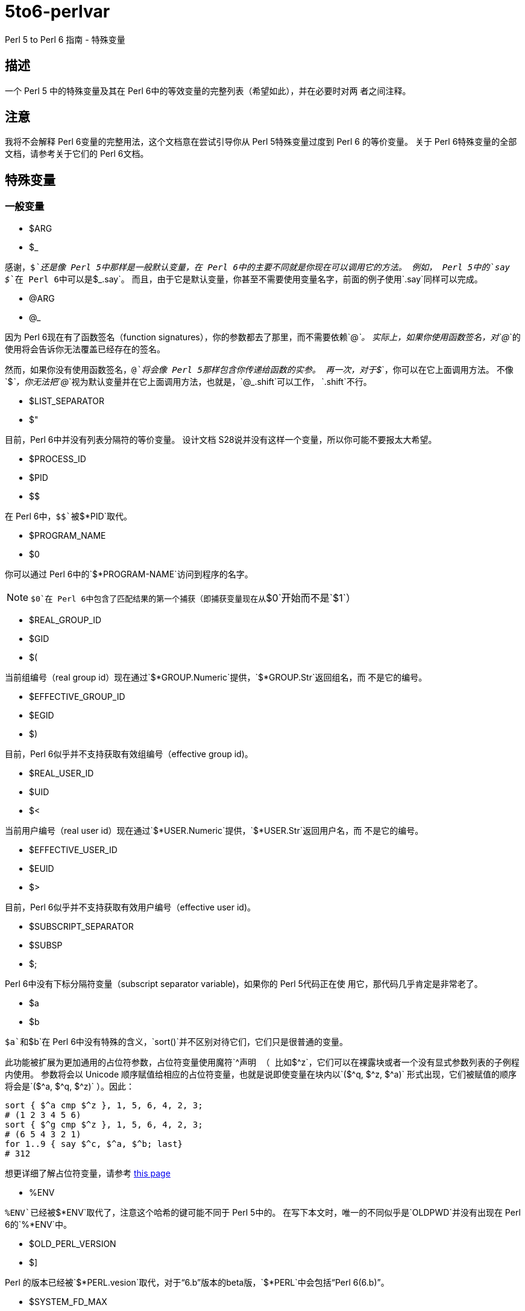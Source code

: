= 5to6-perlvar
:toc-title: 目录

Perl 5 to Perl 6 指南 - 特殊变量

== 描述

一个 Perl 5 中的特殊变量及其在 Perl 6中的等效变量的完整列表（希望如此），并在必要时对两
者之间注释。

== 注意

我将不会解释 Perl 6变量的完整用法，这个文档意在尝试引导你从 Perl 5特殊变量过度到 Perl 6
的等价变量。
关于 Perl 6特殊变量的全部文档，请参考关于它们的 Perl 6文档。

== 特殊变量

=== 一般变量

* $ARG
* $_

感谢，`$_`还是像 Perl 5中那样是一般默认变量，在 Perl 6中的主要不同就是你现在可以调用它的方法。
例如， Perl 5中的`say $_`在 Perl 6中可以是`$_.say`。
而且，由于它是默认变量，你甚至不需要使用变量名字，前面的例子使用`.say`同样可以完成。

* @ARG
* @_

因为 Perl 6现在有了函数签名（function signatures），你的参数都去了那里，而不需要依赖`@_`。
实际上，如果你使用函数签名，对`@_`的使用将会告诉你无法覆盖已经存在的签名。

然而，如果你没有使用函数签名，`@_`将会像 Perl 5那样包含你传递给函数的实参。
再一次，对于`$_`，你可以在它上面调用方法。
不像`$_`，你无法把`@_`视为默认变量并在它上面调用方法，也就是，`@_.shift`可以工作，
`.shift`不行。

* $LIST_SEPARATOR
* $"

目前，Perl 6中并没有列表分隔符的等价变量。
设计文档 S28说并没有这样一个变量，所以你可能不要报太大希望。

* $PROCESS_ID
* $PID
* $$

在 Perl 6中，`$$`被`$*PID`取代。

* $PROGRAM_NAME
* $0

你可以通过 Perl 6中的`$*PROGRAM-NAME`访问到程序的名字。

NOTE: `$0`在 Perl 6中包含了匹配结果的第一个捕获（即捕获变量现在从`$0`开始而不是`$1`）

* $REAL_GROUP_ID
* $GID
* $(

当前组编号（real group id）现在通过`$*GROUP.Numeric`提供，`$*GROUP.Str`返回组名，而
不是它的编号。

* $EFFECTIVE_GROUP_ID
* $EGID
* $)

目前，Perl 6似乎并不支持获取有效组编号（effective group id)。

* $REAL_USER_ID
* $UID
* $<

当前用户编号（real user id）现在通过`$*USER.Numeric`提供，`$*USER.Str`返回用户名，而
不是它的编号。

* $EFFECTIVE_USER_ID
* $EUID
* $>

目前，Perl 6似乎并不支持获取有效用户编号（effective user id)。

* $SUBSCRIPT_SEPARATOR
* $SUBSP
* $;

Perl 6中没有下标分隔符变量（subscript separator variable)，如果你的 Perl 5代码正在使
用它，那代码几乎肯定是非常老了。

* $a
* $b

`$a`和`$b`在 Perl 6中没有特殊的含义，`sort()`并不区别对待它们，它们只是很普通的变量。

此功能被扩展为更加通用的占位符参数，占位符变量使用魔符`^`声明
（
比如`$^z`，它们可以在裸露块或者一个没有显式参数列表的子例程内使用。
参数将会以 Unicode 顺序赋值给相应的占位符变量，也就是说即使变量在块内以`($^q, $^z, $^a)`
形式出现，它们被赋值的顺序将会是`($^a, $^q, $^z)`
）。因此：
[source, perl6]
----------------------------
sort { $^a cmp $^z }, 1, 5, 6, 4, 2, 3;
# (1 2 3 4 5 6)
sort { $^g cmp $^z }, 1, 5, 6, 4, 2, 3;
# (6 5 4 3 2 1)
for 1..9 { say $^c, $^a, $^b; last}
# 312
----------------------------
想更详细了解占位符变量，请参考 https://docs.perl6.org/language/variables#The_%5E_Twigil[this page]

* %ENV

`%ENV`已经被`$*ENV`取代了，注意这个哈希的键可能不同于 Perl 5中的。
在写下本文时，唯一的不同似乎是`OLDPWD`并没有出现在 Perl 6的`%*ENV`中。

* $OLD_PERL_VERSION
* $]

Perl 的版本已经被`$*PERL.vesion`取代，对于“6.b”版本的beta版，`$*PERL`中会包括“Perl 6(6.b)”。

* $SYSTEM_FD_MAX
* $^F

虽然设计文档（S28）表明将会变成`$*SYS_FD_MAX`，但现在并没有实现。

* @F

[需要更多探究] 在这一点上有点混乱，设计文档 S28 表明 Perl 5中的`@F`被`@_`取代，但是目前
并不清楚它如何工作。
另一方面，目前有一些有争议的问题，Perl 5到 Perl 6的迁移文档表明**rakudo**还没有实现选项`-a`和`-F`。

* @INC

在 Perl 6中已经不存在了，请使用“use lib”控制需要搜索的模块仓库路径。
与`@INC`最接近的只有`$*REPO`了，但是因为 Perl 6的预编译功能，它和`@INC`的工作方式完全不同。
[source, perl6]
----------------------------
# 打印编译模块仓库的列表
.say for $*REPO.repo-chain;
----------------------------

* %INC

在 Perl 6中不在存在，因为每一个仓库负责记住哪些模块已经加载了。
你可以获取所有加载模块（编译单元）的列表，像这样：
[source, perl6]
----------------------------
use Test;
use MyModule;
say flat $*REPO.repo-chain.map(*.loaded); # -> (MyModule Test)
----------------------------

* $INPLACE_EDIT
* $^I

S28推荐使用`$*INPLACE_EDIT`，但它现在还不存在。

* $^M

S28推荐使用`$*EMERGENCY_MEMORY`，但它现在还不存在。

* $OSNAME
* $^O

这个有点不清楚，这可能取决于你对“操作系统的名称”如何理解，S28有三种不同的建议，并且对应的
有三种不同的答案。在我的 OS X 机器上。。。
[source, perl6]
----------------------------
say $*KERNEL;   # 输出 "darwin (14.3.0)"
say $*DISTRO;   # 输出 "macosx (10.10.3)"
----------------------------

在任何一个变量上使用调用`.version`将会返回版本号，`.name`将会是内核或者发行版的名字。
这些对象还包含了其它的信息。

S28还列出了`$*VM`（我的rakudo star目前给出的是“moar (2015.5.63.ge.7.a.473.c)”），但
我不清楚 VM 跟操作系统是如何关联的。

* %SIG

[需要更多探究]没有等价的变量，S28表明此功能现在由 Perl 6 中的事件过滤器（event filters）
以及异常转换（exception translation）处理。

* $BASETIME
* $^T

被 Perl 6中的`$*INITTIME`取代。
不像 Perl 5，它不是从新纪元开始的秒数，而是一个`Instant`对象，使用以原子秒为单位的小数表示。

* $PERL_VERSION
* $^V

正如`$]`一样，它现在被`$*PERL.version`取代了。

* ${^WIN32_SLOPPY_STAT}

在 Perl 6中没有类似的东西。

* $EXECUTABLE_NAME
* $^X

它被`$*EXECUTABLE-NAME`取代了。
注意它在 Perl 6中是一个`IO`对象，所以使用`~$*EXECUTABLE-NAME`将会得到一个接近于 Perl 5
实现的`Str`。

=== 与正则表达式相关的变量

==== 性能问题

就像上面描述的，`$``、`$&`以及`$'`在 Perl 6中已经不存在了。
主要被`$/`的变体取代，随着它们的消除， Perl 5中相关的性能问题不再适用。

* $<digits> ($1, $2, ...)

这些在 Perl 6中也存在的变量和 Perl 5中的功能一样，除了它们现在从`$0`开始而不是`$1`。
此外，它们是匹配变量`$/`的下标项的同义词，也就是，`$0`等价于`$/[0]`，`$1`等价于`$/[1]`，
以此类推。

* $MATCH
* $&

`$/`现在包含着匹配的对象，所以 Perl 5中`$&`的行为可以对它字符串化来获得，即`~$/`。
`$/.Str`也会奏效，但是`~$/`是更常用的范式。

* ${^MATCH}

因为前述的性能问题已经不再存在了，所以这个变量在 Perl 6中不再使用了。

* $PERMATCH
* $`

被`$/.prematch`取代。

* ${^PREMATCH}

因为前述的性能问题已经不再存在了，所以这个变量在 Perl 6中不再使用了。

* $POSTMATCH
* $'

被`$/.postmatch`取代。

* ${^POSMATCH}

因为前述的性能问题已经不再存在了，所以这个变量在 Perl 6中不再使用了。

* $LAST_PAREN_MATCH
* $+

在 Perl 6中不再存在，但是你可以通过使用`$/[* - 1].Str`（`$/[* - 1]`将会是匹配对象，
而不是实际的字符串）获取相同的信息。

如果你想要__理解__它是如何工作的，你可以参考这些文档：

link:++https://docs.perl6.org/routine/[%20]#language_documentation_operator++[++[]routine++]

https://docs.perl6.org/type/Whatever[Whatever]

。。。也许还有

https://design.perl6.org/S02.html#line_1126

。。。虽然设计文档并不总是最新的。

* $LAST_SUBMATCH_RESULT
* $^N

S28建议使用`$*MOST_RECENT_CAPTURED_MATCH`，但是现在并没有任何实现变量与`$^N`相符合。

* @LAST_MATCH_END
* @+

如同大多数跟正则表达式相关的变量一样，这个函数功能或者至少一部分，由 Perl 6中的变量`$/`提供。
或者，在这种情况下，数字变量是它的下标对象的别名，偏移可以使用`.to`方法得到，即第一个偏移是`$/[0].to`，
它的同义词是`$0.to`，Perl 5提供的`$+[0]`由`$/.to`提供。

* %LAST_PAREN_MATCH
* %+

再次，我们将它移动到了`$/`中，以前的`$+{match}`现在是`$/{match}`。

* @LAST_MATCH_START
* @-

类似于使用`.to`方法取代`@+`，`@-`被`$/`以及它的变种的`.from`方法取代。
第一个偏移`$/[0].from`等价于`$0.from`，Perl 5中的`$-[0]`现在是`$/.from`。

* %LAST_MATCH_START
* %-

类似于`%+`，`%-{match}`的可以被`$/{match}`取代。

* $LAST_REGEXP_CODE_RESULT
* $^R

没有等价变量。

* ${^RE_DEBUG_FLAGS}

没有等价变量。

* ${^RE_TRIE_MAXBUF}

没有等价变量。

=== 文件句柄相关

* $ARGV

当前行读取文件的名字现在可以通过`$*ARGFILES.filename`获取到。

* @ARGV

`@*ARGS`包含了当前的命令行参数。

* ARGV

已经被`$*ARGFILES`取代。

* ARGVOUT

因为`-i`命令行选项现在还没有实现，目前并没有与`ARGVOUT`等价的变量。

* $OUTPUT_FILE_SEPARATOR
* $OFS
* $,

目前没有明显的等价变量。

* $INPUT_LINE_NUMBER
* $NR
* $.

当前行数现在通过文件句柄的`.ins`方法返回，例如`$*IN.ins`。

* $INPUT_RECORD_SEPARATOR
* $RS
* $/

可以通过文件句柄的`.nl-in`方法获得，例如`$*IN.nl-in`。

* $OUTPUT_RECORD_SEPARATOR
* $ORS
* $\

可以通过文件句柄的`nl-out`方法获得，例如`$*OUT.nl-out`。

* $OUTPUT_AUTOFLUSH
* $|

Perl 6目前没有实现自动刷新缓冲区（autoflush）。

* ${^LAST_FH}

在 Perl 6中没有实现。

=== 格式相关

Perl 6中并没有内建格式。

=== 错误变量

因为 Perl 6中错误变量发生了变化，我将不会单独的介绍变化的细节。

引用 Perl 6的文档，"$!是错误变量"，就是这样。
所有的错误变量看来都被`$!`取代，与 Perl 6的其它部分一样，它可能是一个对象，根据用法的不同返回不同的
结果。
遗憾的是，目前关于它的文档比较稀少，它可能会如你所想，但我不保证这一点，希望不久的将来会有更多
的信息。

=== 解释器相关

* $COMPILING
* $^C
* $^D

目前没有与这些变量等价的变量。

* ${^ENCODING}

尽管在 Perl 5中弃用了，不过可能会有某种等价版本`$?ENC`，但是目前不清楚。

* ${^GLOBAL_PHASE}

Perl 6中没有等价物。

* $^H
* %^H
* ${^OPEN}

Perl 6可能有也可能没有与它们等价的变量，但是它们是内部的，你不应该去弄乱它们 -
自然不会如果你对Perl 6的理解需要你阅读此文档（certainly not if your understanding
of Perl 6 requires you to read this document）。。。

* $PERLDB
* $^P

Perl 6的调试器类似于 Perl 5的调试器机会是比较小的，基于这一点 Perl 6中并没有等价的变量。

* ${^TAINT}

S28表明这个变量被“挂起”了，目前不存在。

* ${^UNICODE}
* ${^UTF8CACHE}
* ${^UTF8LOCAL}

Unicode相关的变量在 Perl 6中似乎不存在，但是 - 可能 - 会有类似于`$?ENC`的东西。
然而，这完全是未经证实的。

=== 弃用的或者移除的

它们应该不言而喻，因为这些已经从 Perl 5中删除的变量，没有必要告诉你在 Perl 6中如何使用它们。
